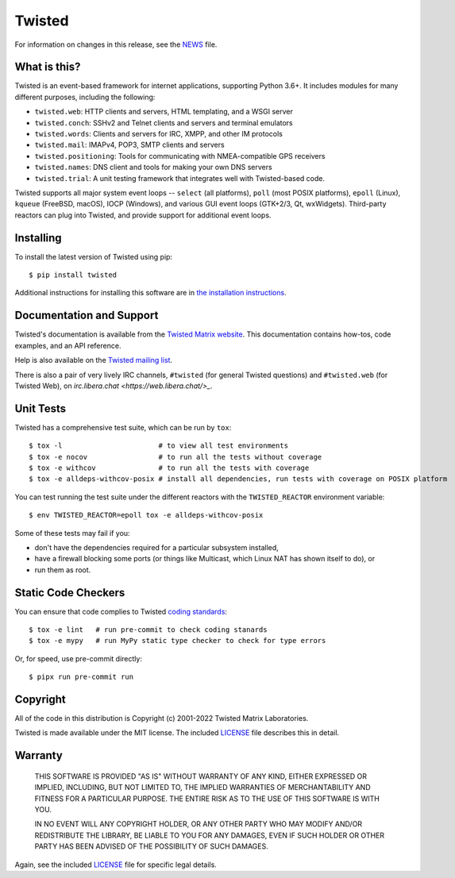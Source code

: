 Twisted
=======

|gitter|_
|pypi|_
|mypy|_

For information on changes in this release, see the `NEWS <NEWS.rst>`_ file.


What is this?
-------------

Twisted is an event-based framework for internet applications, supporting Python 3.6+.
It includes modules for many different purposes, including the following:

- ``twisted.web``: HTTP clients and servers, HTML templating, and a WSGI server
- ``twisted.conch``: SSHv2 and Telnet clients and servers and terminal emulators
- ``twisted.words``: Clients and servers for IRC, XMPP, and other IM protocols
- ``twisted.mail``: IMAPv4, POP3, SMTP clients and servers
- ``twisted.positioning``: Tools for communicating with NMEA-compatible GPS receivers
- ``twisted.names``: DNS client and tools for making your own DNS servers
- ``twisted.trial``: A unit testing framework that integrates well with Twisted-based code.

Twisted supports all major system event loops -- ``select`` (all platforms), ``poll`` (most POSIX platforms), ``epoll`` (Linux), ``kqueue`` (FreeBSD, macOS), IOCP (Windows), and various GUI event loops (GTK+2/3, Qt, wxWidgets).
Third-party reactors can plug into Twisted, and provide support for additional event loops.


Installing
----------

To install the latest version of Twisted using pip::

  $ pip install twisted

Additional instructions for installing this software are in `the installation instructions <INSTALL.rst>`_.


Documentation and Support
-------------------------

Twisted's documentation is available from the `Twisted Matrix website <https://twistedmatrix.com/documents/current/>`_.
This documentation contains how-tos, code examples, and an API reference.

Help is also available on the `Twisted mailing list <https://twistedmatrix.com/cgi-bin/mailman/listinfo/twisted-python>`_.

There is also a pair of very lively IRC channels, ``#twisted`` (for general Twisted questions) and ``#twisted.web`` (for Twisted Web),
on `irc.libera.chat <https://web.libera.chat/>_`.


Unit Tests
----------

Twisted has a comprehensive test suite, which can be run by ``tox``::

  $ tox -l                       # to view all test environments
  $ tox -e nocov                 # to run all the tests without coverage
  $ tox -e withcov               # to run all the tests with coverage
  $ tox -e alldeps-withcov-posix # install all dependencies, run tests with coverage on POSIX platform


You can test running the test suite under the different reactors with the ``TWISTED_REACTOR`` environment variable::

  $ env TWISTED_REACTOR=epoll tox -e alldeps-withcov-posix

Some of these tests may fail if you:

* don't have the dependencies required for a particular subsystem installed,
* have a firewall blocking some ports (or things like Multicast, which Linux NAT has shown itself to do), or
* run them as root.


Static Code Checkers
--------------------

You can ensure that code complies to Twisted `coding standards <https://twistedmatrix.com/documents/current/core/development/policy/coding-standard.html>`_::

  $ tox -e lint   # run pre-commit to check coding stanards
  $ tox -e mypy   # run MyPy static type checker to check for type errors

Or, for speed, use pre-commit directly::

  $ pipx run pre-commit run


Copyright
---------

All of the code in this distribution is Copyright (c) 2001-2022 Twisted Matrix Laboratories.

Twisted is made available under the MIT license.
The included `LICENSE <LICENSE>`_ file describes this in detail.


Warranty
--------

  THIS SOFTWARE IS PROVIDED "AS IS" WITHOUT WARRANTY OF ANY KIND, EITHER
  EXPRESSED OR IMPLIED, INCLUDING, BUT NOT LIMITED TO, THE IMPLIED WARRANTIES
  OF MERCHANTABILITY AND FITNESS FOR A PARTICULAR PURPOSE.  THE ENTIRE RISK AS
  TO THE USE OF THIS SOFTWARE IS WITH YOU.

  IN NO EVENT WILL ANY COPYRIGHT HOLDER, OR ANY OTHER PARTY WHO MAY MODIFY
  AND/OR REDISTRIBUTE THE LIBRARY, BE LIABLE TO YOU FOR ANY DAMAGES, EVEN IF
  SUCH HOLDER OR OTHER PARTY HAS BEEN ADVISED OF THE POSSIBILITY OF SUCH
  DAMAGES.

Again, see the included `LICENSE <LICENSE>`_ file for specific legal details.


.. |pypi| image:: https://img.shields.io/pypi/v/twisted.svg
.. _pypi: https://pypi.python.org/pypi/twisted

.. |gitter| image:: https://img.shields.io/gitter/room/twisted/twisted.svg
.. _gitter: https://gitter.im/twisted/twisted

.. |mypy| image:: https://github.com/twisted/twisted/workflows/mypy/badge.svg
.. _mypy: https://github.com/twisted/twisted

